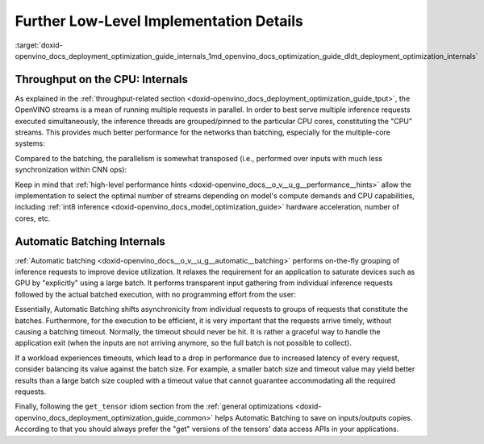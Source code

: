.. index:: pair: page; Further Low-Level Implementation Details
.. _doxid-openvino_docs_deployment_optimization_guide_internals:


Further Low-Level Implementation Details
========================================

:target:`doxid-openvino_docs_deployment_optimization_guide_internals_1md_openvino_docs_optimization_guide_dldt_deployment_optimization_internals`

Throughput on the CPU: Internals
~~~~~~~~~~~~~~~~~~~~~~~~~~~~~~~~

As explained in the :ref:`throughput-related section <doxid-openvino_docs_deployment_optimization_guide_tput>`, the OpenVINO streams is a mean of running multiple requests in parallel. In order to best serve multiple inference requests executed simultaneously, the inference threads are grouped/pinned to the particular CPU cores, constituting the "CPU" streams. This provides much better performance for the networks than batching, especially for the multiple-core systems:

.. image:: cpu_streams_explained_1.png

Compared to the batching, the parallelism is somewhat transposed (i.e., performed over inputs with much less synchronization within CNN ops):

.. image:: cpu_streams_explained.png

Keep in mind that :ref:`high-level performance hints <doxid-openvino_docs__o_v__u_g__performance__hints>` allow the implementation to select the optimal number of streams depending on model's compute demands and CPU capabilities, including :ref:`int8 inference <doxid-openvino_docs_model_optimization_guide>` hardware acceleration, number of cores, etc.

Automatic Batching Internals
~~~~~~~~~~~~~~~~~~~~~~~~~~~~

:ref:`Automatic batching <doxid-openvino_docs__o_v__u_g__automatic__batching>` performs on-the-fly grouping of inference requests to improve device utilization. It relaxes the requirement for an application to saturate devices such as GPU by "explicitly" using a large batch. It performs transparent input gathering from individual inference requests followed by the actual batched execution, with no programming effort from the user:

.. image:: BATCH_device.PNG

Essentially, Automatic Batching shifts asynchronicity from individual requests to groups of requests that constitute the batches. Furthermore, for the execution to be efficient, it is very important that the requests arrive timely, without causing a batching timeout. Normally, the timeout should never be hit. It is rather a graceful way to handle the application exit (when the inputs are not arriving anymore, so the full batch is not possible to collect).

If a workload experiences timeouts, which lead to a drop in performance due to increased latency of every request, consider balancing its value against the batch size. For example, a smaller batch size and timeout value may yield better results than a large batch size coupled with a timeout value that cannot guarantee accommodating all the required requests.

Finally, following the ``get_tensor`` idiom section from the :ref:`general optimizations <doxid-openvino_docs_deployment_optimization_guide_common>` helps Automatic Batching to save on inputs/outputs copies. According to that you should always prefer the "get" versions of the tensors' data access APIs in your applications.

